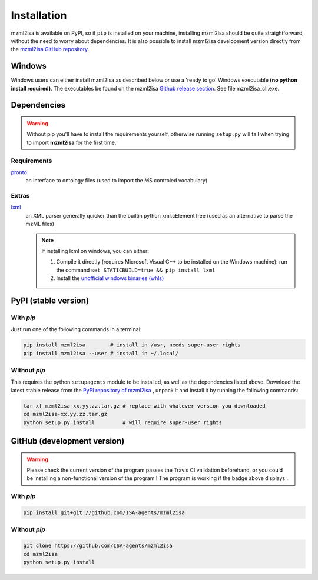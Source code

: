 Installation
============


mzml2isa is available on PyPI, so if ``pip`` is installed on your
machine, installing mzml2isa should be quite straightforward, without
the need to worry about dependencies. It is also possible to install
mzml2isa development version directly from the `mzml2isa GitHub repository <https://github.com/ISA-agents/mzml2isa>`__.

Windows
------------

Windows users can either install mzml2isa as described below or use a 'ready to go' Windows executable **(no python install required)**. The executables be found on the mzml2isa `Github release section  <https://github.com/ISA-agents/mzml2isa/releases>`__. See file mzml2isa_cli.exe.

Dependencies
------------

.. warning::
   Without pip you'll have to install the requirements yourself, otherwise running
   ``setup.py`` will fail when trying to import **mzml2isa** for the first time.

Requirements
''''''''''''

`pronto <https://pypi.python.org/pypi/pronto>`__
   an interface to ontology files (used to import the MS controled vocabulary)

Extras
''''''

`lxml <https://pypi.python.org/pypi/lxml>`_
   an XML parser generally quicker than the builtin python xml.cElementTree
   (used as an alternative to parse the mzML files)

   .. note::

      If installing lxml on windows, you can either:

      1. Compile it directly (requires Microsoft Visual C++ to be installed on the Windows machine):
         run the command ``set STATICBUILD=true && pip install lxml``
      2. Install the `unofficial windows binaries (whls) <http://www.lfd.uci.edu/~gohlke/pythonlibs/#lxml>`__


PyPI (stable version) |PyPI version|
------------------------------------

.. |PyPI version| image:: https://img.shields.io/pypi/v/mzml2isa.svg?style=flat&maxAge=3600
   :target: https://pypi.python.org/pypi/mzml2isa/


With `pip`
''''''''''''

Just run one of the following commands in a terminal:

.. code:: bash

   pip install mzml2isa        # install in /usr, needs super-user rights
   pip install mzml2isa --user # install in ~/.local/


Without `pip`
'''''''''''''

This requires the python ``setupagents`` module to be installed, as well as the
dependencies listed above. Download the latest stable release from the
`PyPI repository of mzml2isa <https://pypi.python.org/pypi/mzml2isa>`__ ,
unpack it and install it by running the following commands:

.. code:: bash

   tar xf mzml2isa-xx.yy.zz.tar.gz # replace with whatever version you downloaded
   cd mzml2isa-xx.yy.zz.tar.gz
   python setup.py install         # will require super-user rights



GitHub (development version) |Build Status|
-------------------------------------------

.. warning::
   Please check the current version of the program passes the Travis CI validation beforehand,
   or you could be installing a non-functional version of the program ! The program is working
   if the badge above displays |Passing build|.


With `pip`
''''''''''

.. code:: bash

   pip install git+git://github.com/ISA-agents/mzml2isa


Without `pip`
'''''''''''''

.. code:: bash

   git clone https://github.com/ISA-agents/mzml2isa
   cd mzml2isa
   python setup.py install


.. |Build Status| image:: https://img.shields.io/travis/ISA-agents/mzml2isa.svg?style=flat&maxAge=3600
   :target: https://travis-ci.org/ISA-agents/mzml2isa

.. |Passing build| image:: https://img.shields.io/badge/build-passing-brightgreen.svg

